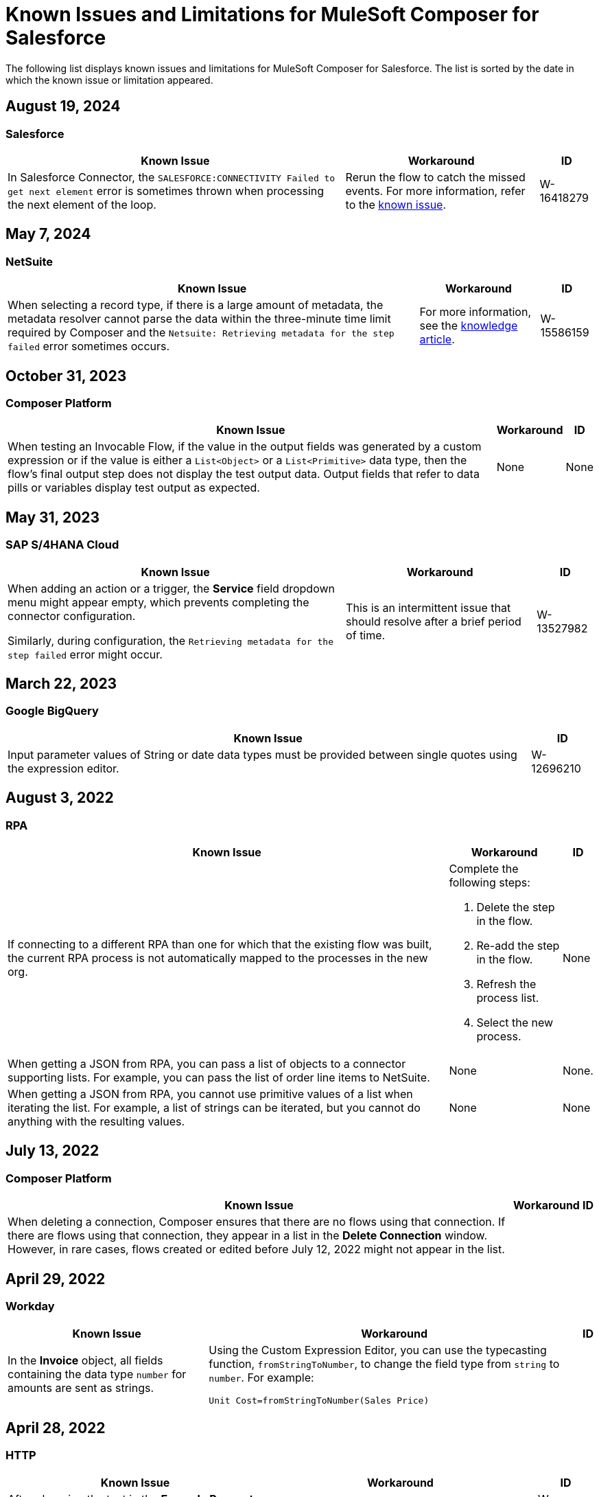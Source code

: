 = Known Issues and Limitations for MuleSoft Composer for Salesforce

The following list displays known issues and limitations for MuleSoft Composer for Salesforce. The list is sorted by the date in which the known issue or limitation appeared.

== August 19, 2024

=== Salesforce

[%header%autowidth.spread]

|===

|Known Issue |Workaround |ID

|In Salesforce Connector, the `SALESFORCE:CONNECTIVITY Failed to get next element` error is sometimes thrown when processing the next element of the loop.
|Rerun the flow to catch the missed events. For more information, refer to the https://help.salesforce.com/s/issue?id=a028c00000zLDsc[known issue].
|W-16418279
|===

== May 7, 2024

=== NetSuite 

[%header%autowidth.spread]

|===

|Known Issue |Workaround |ID

|When selecting a record type, if there is a large amount of metadata, the metadata resolver cannot parse the data within the three-minute time limit required by Composer and the `Netsuite: Retrieving metadata for the step failed` error sometimes occurs. 
|For more information, see the https://help.salesforce.com/s/issue?id=a028c00000zHtne[knowledge article].
|W-15586159  
|===

== October 31, 2023

=== Composer Platform 

[%header%autowidth.spread]

|===

|Known Issue |Workaround |ID

|When testing an Invocable Flow, if the value in the output fields was generated by a custom expression or if the value is either a `List<Object>` or a `List<Primitive>` data type, then the flow's final output step does not display the test output data. Output fields that refer to data pills or variables display test output as expected. 
|None
|None  
|===

== May 31, 2023

=== SAP S/4HANA Cloud

[%header%autowidth.spread]

|===

|Known Issue |Workaround |ID

|When adding an action or a trigger, the *Service* field dropdown menu might appear empty, which prevents completing the connector configuration.

Similarly, during configuration, the `Retrieving metadata for the step failed` error might occur. | This is an intermittent issue that should resolve after a brief period of time. | W-13527982
|===

== March 22, 2023

=== Google BigQuery

[%header%autowidth.spread]

|===

|Known Issue|ID

|Input parameter values of String or date data types must be provided between single quotes using the expression editor. | W-12696210
|===

== August 3, 2022

//include::_partials/rpa-ki.adoc[]
=== RPA

[%header%autowidth.spread]

|===

|Known Issue |Workaround |ID

|If connecting to a different RPA than one for which that the existing flow was built, the current RPA process is not automatically mapped to the processes in the new org.

a| Complete the following steps:

. Delete the step in the flow.
. Re-add the step in the flow.
. Refresh the process list.
. Select the new process.
| None

|When getting a JSON from RPA, you can pass a list of objects to a connector supporting lists. For example, you can pass the list of order line items to NetSuite. |None | None.

|When getting a JSON from RPA, you cannot use primitive values of a list when iterating the list. For example, a list of strings can be iterated, but you cannot do anything with the resulting values. |None |None

|===

== July 13, 2022

//include::_partials/platform-ki-July22.adoc[]
=== Composer Platform

[%header%autowidth.spread]

|===

|Known Issue|Workaround |ID

|When deleting a connection, Composer ensures that there are no flows using that connection. If there are flows using that connection, they appear in a list in the *Delete Connection* window.  However, in rare cases, flows created or edited before July 12, 2022 might not appear in the list. | |
|===

== April 29, 2022

//include::_partials/workday-ki.adoc[]
=== Workday

[%header%autowidth.spread]

|===

|Known Issue |Workaround |ID

|In the *Invoice* object, all fields containing the data type `number` for amounts are sent as strings. | Using the Custom Expression Editor, you can use the typecasting function, `fromStringToNumber`, to change the field type from `string` to `number`. For example: +

`Unit Cost=fromStringToNumber(Sales Price)` + |

|===

== April 28, 2022

//include::_partials/http-ki.adoc[]
=== HTTP

[%header%autowidth.spread]

|===

|Known Issue |Workaround |ID

|After changing the text in the *Example Request* field, the *HTTP Request* fields do not clear. |Rebuild the action. |W-11052290

|Some API endpoints expect a list as input. Composer only supports creating one list from another. |Add a previous step that returns a list to your flow and use it as a basis for the list required in the HTTP request. |

|When testing a connection, the *Request Body* field appears even if the *Request Method* field is set to `GET`. |None |

|===

== January 5, 2022

//include::_partials/netsuite-ki.adoc[]
=== NetSuite

[%header%autowidth.spread]

|===

|Known Issue|Workaround |ID

|An error occurs in Composer when testing your flow.
a|In your Chrome browser, click *Developer Tools* and then click *Network*. In the *Network* tab in Chrome, test your flow again. If you encounter the `INSUFFICIENT PERMISSIONS` error, complete the following steps: +

. In NetSuite, access your role configuration.
. Click *Permissions* and then click *Setup*.
. Ensure that the following permissions are set to *Full*:

** Control SuiteScript and Workflow Triggers in Web Service Request
** SOAP Web Service
** User Access Tokens
** Custom Body Fields
** Custom Column Fields
** Custom Entity
** Custom Item Fields
** Custom Item Number Fields
** Custom Lists
** Custom Record Types
** Custom Transaction Fields

. Reestablish the NetSuite connection. If the error continues to appear, contact Support.
 |None

|===

== July 1, 2021

//include::_partials/jira-ki.adoc[]
=== Jira

[%header%autowidth.spread]

|===

|Known Issue|Workaround |ID

a|The following standard fields are not supported at this time: +

** *Affects version*
** *Fix version*
** *Environment*
** *Component*

| None |None

a|Custom fields containing the following list components fail to render: +

** *Text field (multi-line)*
** *Labels*
** *Checkboxes*
** *Radio Buttons*
** *Select list (multiple-choice)*
** *Select list (cascading)*

| None |None

|In the *Status* field, the *In Progress* value sometimes appears twice. |None |None

|After creating a case in Jira, the *Update issue* action does not update the value in the *Reporter* field. Additionally, the value in this field must be blank for the *Update issue* action to succeed. |To update the value in the *Reporter* field, you can manually update the case record in Jira. |None

|Custom fields fail to appear. |Reset your Jira connection by deleting the connection and re-authenticating your Jira account. |None

|When you create an issue, you may encounter a 400 error in the output metadata. | Disregard this error. |None

|===

== June 2, 2021

//include::_partials/platform-ki.adoc[]
=== Composer Platform

[%header%autowidth.spread]

|===

|Known Issue|Workaround |ID

|The *Already editing somewhere?* dialog appears, but you aren't editing the flow in another tab. | Log out of Composer and log back in to resume work. |CAPO-47

|When using the *fromDateToTime* or the *fromStringToDateTime* function in the *Custom Expression Editor*, the value returned is off by one day. For example, if you enter `04/27/2022 T00:00:00Z`, the value returned is `4/26/2022 5:00:00 PM`. | |
|===

== May 19, 2021

//include::_partials/slack-ki.adoc[]
=== Slack

[%header%autowidth.spread]

|===

|Known Issue|Workaround |ID

|If you select the *Create Message* action in Slack, only public channels appear. | None |CCONN-765

|===

== April 13, 2021

=== NetSuite

[%header%autowidth.spread]

|===

|Known Issue|Workaround |ID
|If a NetSuite data pill is used in a Slack message that also contains text, testing fails for the NetSuite to Slack flows. |None. |CPLAT-1288
|If a user has not completed any field mappings in the NetSuite *Update Record* action, then testing will not start. |None. |CPLAT-1292
|===

== March 15, 2021

=== Composer Platform

[%header%autowidth.spread]

|===

|Known Issue |Workaround |ID
|If you don't see the *New Flow* button on the *Recently Viewed* list page, switch to the *All* page. |None. |CAPP-1625
|If you see a blank area instead of the *Home* page contents when you first log in to Composer, clear your browser cookies and reload. |None. |CAPP-2051
|You can't access the *Add Connection* button from a trigger or action once it has been created. a|To change a connection to a new connection of the same system type: +

. Add an action to the end of your flow, which displays the *Add Connection* button.
. Create your new connection.
. Delete the action you added.
. In the trigger or action where you want to change to the new connection, click the change icon (three dots).
. Click *Change Connection*. The new connection is listed.
|
|After you create a trigger, you can't delete that step. a|If you want to change the data source, for example switching from Salesforce to Workday, create a new flow.

If you want to change the instance of the same data source, but the connection for that source doesn't exist yet: +

. Add an action to the end of your flow. In the action, create the connection you need.
. Delete the action.
. Open the trigger and use *Change Connection* to change to the new connection. |CAPP-1550
|As part of the Salesforce action *Get records*, you can't query based on a Date field. |None. |CPLAT-1126

|===

//include::_partials/google-sheets-ki.adoc[]
=== Google Sheets

[%header%autowidth.spread]

|===

|Known Issue|Workaround |ID

|A space in the name of your Google Sheet worksheet can cause an error during testing. |Remove the space and rerun the test. |CCONN-735

|===

//include::_partials/salesforce-ki.adoc[]
=== Salesforce

[%header%autowidth.spread]

|===

|Known Issue|Workaround |ID

|Composer doesn't set the value of some required Boolean fields on the User object. You must set these values in the relevant step. |None |CAPP-2009

|===

//include::_partials/tableau-ki.adoc[]
=== Tableau

[%header%autowidth.spread]

|===

|Known Issue|Workaround |ID

|Only one flow can append to the same Tableau data source. If more than one flow or app outside of Composer accesses the data source at the approximate same time, a Composer error occurs. | None |CCONN-714

|===

